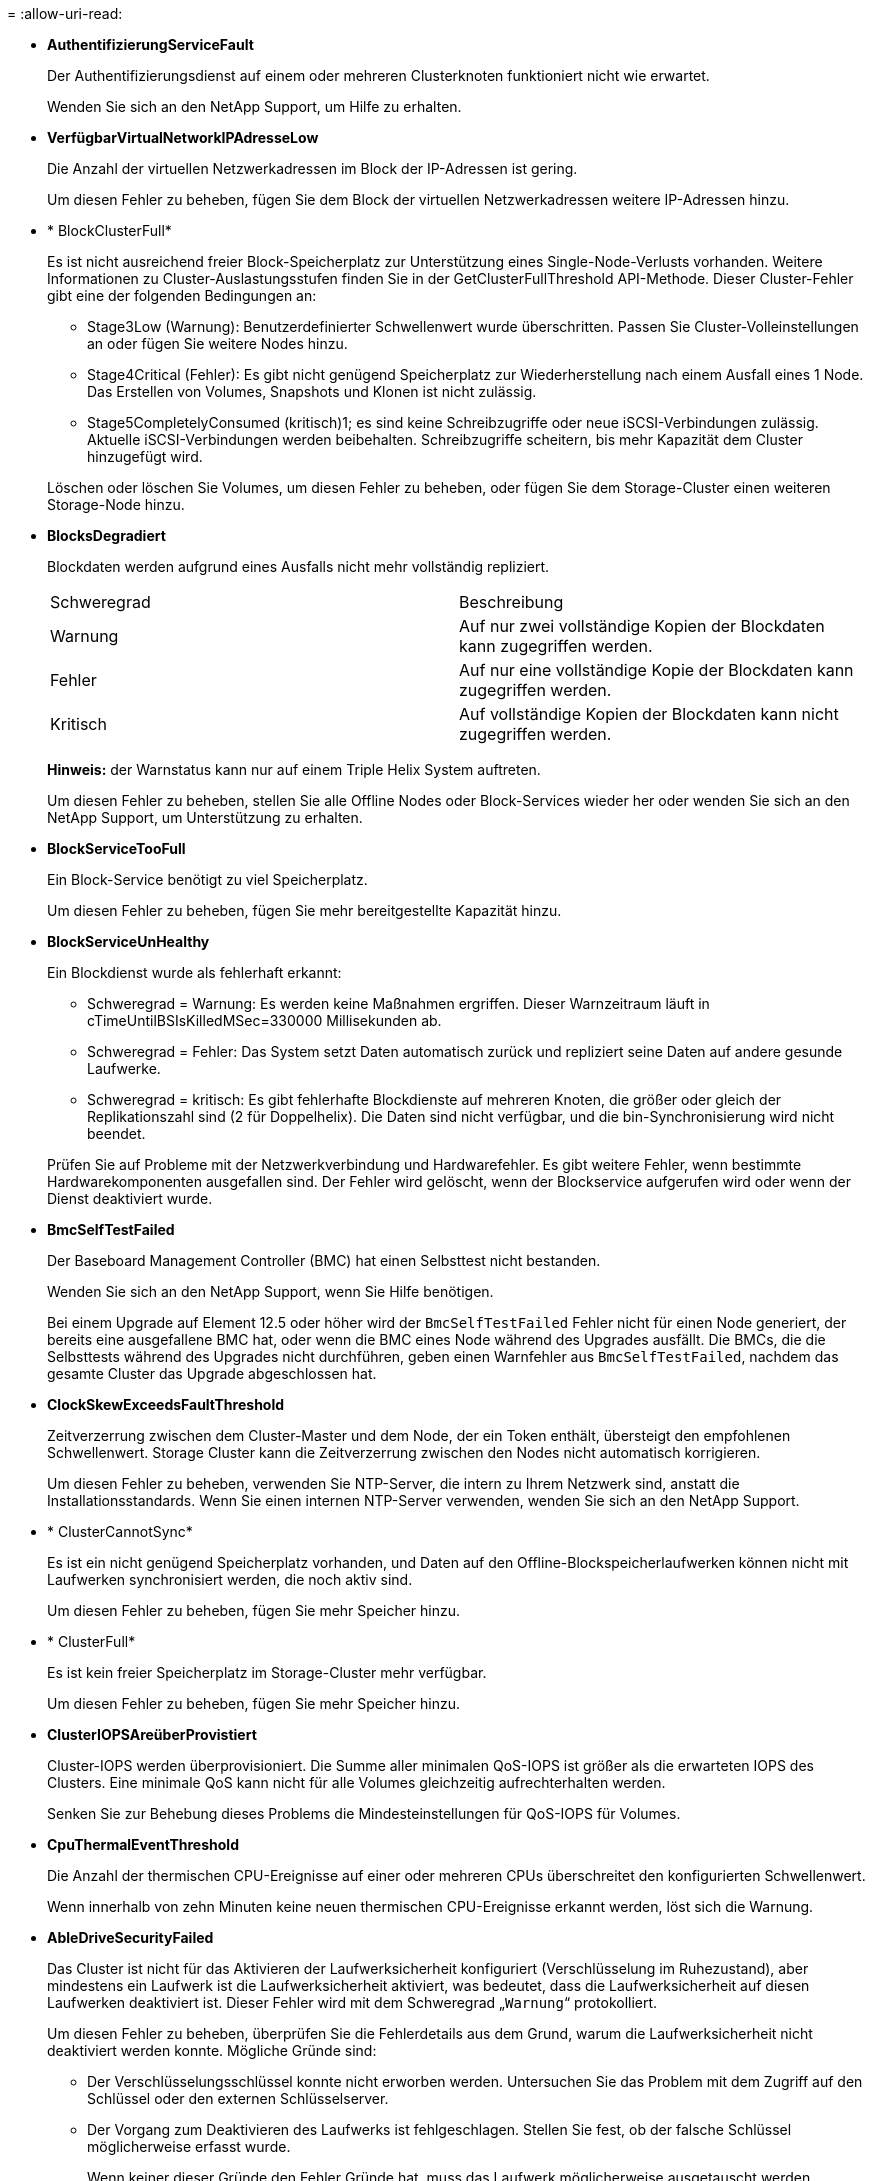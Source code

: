 = 
:allow-uri-read: 


* *AuthentifizierungServiceFault*
+
Der Authentifizierungsdienst auf einem oder mehreren Clusterknoten funktioniert nicht wie erwartet.

+
Wenden Sie sich an den NetApp Support, um Hilfe zu erhalten.

* *VerfügbarVirtualNetworkIPAdresseLow*
+
Die Anzahl der virtuellen Netzwerkadressen im Block der IP-Adressen ist gering.

+
Um diesen Fehler zu beheben, fügen Sie dem Block der virtuellen Netzwerkadressen weitere IP-Adressen hinzu.

* * BlockClusterFull*
+
Es ist nicht ausreichend freier Block-Speicherplatz zur Unterstützung eines Single-Node-Verlusts vorhanden. Weitere Informationen zu Cluster-Auslastungsstufen finden Sie in der GetClusterFullThreshold API-Methode. Dieser Cluster-Fehler gibt eine der folgenden Bedingungen an:

+
** Stage3Low (Warnung): Benutzerdefinierter Schwellenwert wurde überschritten. Passen Sie Cluster-Volleinstellungen an oder fügen Sie weitere Nodes hinzu.
** Stage4Critical (Fehler): Es gibt nicht genügend Speicherplatz zur Wiederherstellung nach einem Ausfall eines 1 Node. Das Erstellen von Volumes, Snapshots und Klonen ist nicht zulässig.
** Stage5CompletelyConsumed (kritisch)1; es sind keine Schreibzugriffe oder neue iSCSI-Verbindungen zulässig. Aktuelle iSCSI-Verbindungen werden beibehalten. Schreibzugriffe scheitern, bis mehr Kapazität dem Cluster hinzugefügt wird.


+
Löschen oder löschen Sie Volumes, um diesen Fehler zu beheben, oder fügen Sie dem Storage-Cluster einen weiteren Storage-Node hinzu.

* *BlocksDegradiert*
+
Blockdaten werden aufgrund eines Ausfalls nicht mehr vollständig repliziert.

+
|===


| Schweregrad | Beschreibung 


 a| 
Warnung
 a| 
Auf nur zwei vollständige Kopien der Blockdaten kann zugegriffen werden.



 a| 
Fehler
 a| 
Auf nur eine vollständige Kopie der Blockdaten kann zugegriffen werden.



 a| 
Kritisch
 a| 
Auf vollständige Kopien der Blockdaten kann nicht zugegriffen werden.

|===
+
*Hinweis:* der Warnstatus kann nur auf einem Triple Helix System auftreten.

+
Um diesen Fehler zu beheben, stellen Sie alle Offline Nodes oder Block-Services wieder her oder wenden Sie sich an den NetApp Support, um Unterstützung zu erhalten.

* *BlockServiceTooFull*
+
Ein Block-Service benötigt zu viel Speicherplatz.

+
Um diesen Fehler zu beheben, fügen Sie mehr bereitgestellte Kapazität hinzu.

* *BlockServiceUnHealthy*
+
Ein Blockdienst wurde als fehlerhaft erkannt:

+
** Schweregrad = Warnung: Es werden keine Maßnahmen ergriffen. Dieser Warnzeitraum läuft in cTimeUntilBSIsKilledMSec=330000 Millisekunden ab.
** Schweregrad = Fehler: Das System setzt Daten automatisch zurück und repliziert seine Daten auf andere gesunde Laufwerke.
** Schweregrad = kritisch: Es gibt fehlerhafte Blockdienste auf mehreren Knoten, die größer oder gleich der Replikationszahl sind (2 für Doppelhelix). Die Daten sind nicht verfügbar, und die bin-Synchronisierung wird nicht beendet.


+
Prüfen Sie auf Probleme mit der Netzwerkverbindung und Hardwarefehler. Es gibt weitere Fehler, wenn bestimmte Hardwarekomponenten ausgefallen sind. Der Fehler wird gelöscht, wenn der Blockservice aufgerufen wird oder wenn der Dienst deaktiviert wurde.

* *BmcSelfTestFailed*
+
Der Baseboard Management Controller (BMC) hat einen Selbsttest nicht bestanden.

+
Wenden Sie sich an den NetApp Support, wenn Sie Hilfe benötigen.

+
Bei einem Upgrade auf Element 12.5 oder höher wird der `BmcSelfTestFailed` Fehler nicht für einen Node generiert, der bereits eine ausgefallene BMC hat, oder wenn die BMC eines Node während des Upgrades ausfällt. Die BMCs, die die Selbsttests während des Upgrades nicht durchführen, geben einen Warnfehler aus `BmcSelfTestFailed`, nachdem das gesamte Cluster das Upgrade abgeschlossen hat.

* *ClockSkewExceedsFaultThreshold*
+
Zeitverzerrung zwischen dem Cluster-Master und dem Node, der ein Token enthält, übersteigt den empfohlenen Schwellenwert. Storage Cluster kann die Zeitverzerrung zwischen den Nodes nicht automatisch korrigieren.

+
Um diesen Fehler zu beheben, verwenden Sie NTP-Server, die intern zu Ihrem Netzwerk sind, anstatt die Installationsstandards. Wenn Sie einen internen NTP-Server verwenden, wenden Sie sich an den NetApp Support.

* * ClusterCannotSync*
+
Es ist ein nicht genügend Speicherplatz vorhanden, und Daten auf den Offline-Blockspeicherlaufwerken können nicht mit Laufwerken synchronisiert werden, die noch aktiv sind.

+
Um diesen Fehler zu beheben, fügen Sie mehr Speicher hinzu.

* * ClusterFull*
+
Es ist kein freier Speicherplatz im Storage-Cluster mehr verfügbar.

+
Um diesen Fehler zu beheben, fügen Sie mehr Speicher hinzu.

* *ClusterIOPSAreüberProvistiert*
+
Cluster-IOPS werden überprovisioniert. Die Summe aller minimalen QoS-IOPS ist größer als die erwarteten IOPS des Clusters. Eine minimale QoS kann nicht für alle Volumes gleichzeitig aufrechterhalten werden.

+
Senken Sie zur Behebung dieses Problems die Mindesteinstellungen für QoS-IOPS für Volumes.

* *CpuThermalEventThreshold*
+
Die Anzahl der thermischen CPU-Ereignisse auf einer oder mehreren CPUs überschreitet den konfigurierten Schwellenwert.

+
Wenn innerhalb von zehn Minuten keine neuen thermischen CPU-Ereignisse erkannt werden, löst sich die Warnung.

* *AbleDriveSecurityFailed*
+
Das Cluster ist nicht für das Aktivieren der Laufwerksicherheit konfiguriert (Verschlüsselung im Ruhezustand), aber mindestens ein Laufwerk ist die Laufwerksicherheit aktiviert, was bedeutet, dass die Laufwerksicherheit auf diesen Laufwerken deaktiviert ist. Dieser Fehler wird mit dem Schweregrad „`Warnung`“ protokolliert.

+
Um diesen Fehler zu beheben, überprüfen Sie die Fehlerdetails aus dem Grund, warum die Laufwerksicherheit nicht deaktiviert werden konnte. Mögliche Gründe sind:

+
** Der Verschlüsselungsschlüssel konnte nicht erworben werden. Untersuchen Sie das Problem mit dem Zugriff auf den Schlüssel oder den externen Schlüsselserver.
** Der Vorgang zum Deaktivieren des Laufwerks ist fehlgeschlagen. Stellen Sie fest, ob der falsche Schlüssel möglicherweise erfasst wurde.


+
Wenn keiner dieser Gründe den Fehler Gründe hat, muss das Laufwerk möglicherweise ausgetauscht werden.

+
Sie können versuchen, ein Laufwerk wiederherzustellen, das die Sicherheit nicht erfolgreich deaktiviert, selbst wenn der richtige Authentifizierungsschlüssel angegeben ist. Entfernen Sie die Laufwerke aus dem System, indem Sie sie auf verfügbar verschieben, löschen Sie sie sicher auf dem Laufwerk, und verschieben Sie sie wieder in aktiv.

* *DisconnectedClusterpaar*
+
Ein Cluster-Paar ist getrennt oder falsch konfiguriert.

+
Überprüfen Sie die Netzwerkverbindung zwischen den Clustern.

* *Verbindung abschaltenRemoteNode*
+
Ein Remote-Knoten ist entweder getrennt oder falsch konfiguriert.

+
Überprüfen Sie die Netzwerkverbindung zwischen den Nodes.

* *DemconnectedSnapMirrorEndpoint*
+
Ein Remote-SnapMirror-Endpunkt wird getrennt oder falsch konfiguriert.

+
Überprüfen Sie die Netzwerkverbindung zwischen dem Cluster und dem Remote-SnapMirrorEndpoint.

* *Auffahrt verfügbar*
+
Ein oder mehrere Laufwerke sind im Cluster verfügbar. Im Allgemeinen sollten alle Cluster alle Laufwerke hinzugefügt werden und keine im Status „verfügbar“. Sollte dieser Fehler unerwartet auftreten, wenden Sie sich an den NetApp Support.

+
Um diesen Fehler zu beheben, fügen Sie alle verfügbaren Laufwerke zum Speicher-Cluster hinzu.

* * Auffahrt nicht möglich*
+
Das Cluster gibt diesen Fehler zurück, wenn ein oder mehrere Laufwerke ausgefallen sind und einer der folgenden Bedingungen anzeigt:

+
** Der Laufwerksmanager kann nicht auf das Laufwerk zugreifen.
** Der Slice- oder Block-Service ist zu oft ausgefallen, vermutlich aufgrund von Lese- oder Schreibfehlern des Laufwerks und kann nicht neu gestartet werden.
** Das Laufwerk fehlt.
** Der Master-Service für den Node ist nicht verfügbar (alle Laufwerke im Node gelten als fehlend/ausgefallen).
** Das Laufwerk ist gesperrt und der Authentifizierungsschlüssel für das Laufwerk kann nicht erworben werden.
** Das Laufwerk ist gesperrt, und der Entsperrvorgang schlägt fehl.


+
So lösen Sie dieses Problem:

+
** Überprüfen Sie die Netzwerkverbindung für den Node.
** Ersetzen Sie das Laufwerk.
** Stellen Sie sicher, dass der Authentifizierungsschlüssel verfügbar ist.


* *DriveHealthFault*
+
Die SMART-Integritätsprüfung auf einem Laufwerk ist fehlgeschlagen, sodass die Funktionen des Laufwerks verringert werden. Es gibt einen kritischen Schweregrad für diesen Fehler:

+
** Laufwerk mit serieller Verbindung: <Seriennummer> in Steckplatz: <Node-Steckplatz><Laufwerksfach> hat die INTELLIGENTE allgemeine Integritätsprüfung nicht bestanden.


+
Um diesen Fehler zu beheben, ersetzen Sie das Laufwerk.

* *DriveWearFault*
+
Die Restlebensdauer eines Laufwerks ist unter die Schwellenwerte gesunken, funktioniert aber immer noch.Es gibt zwei mögliche Schweregrade für diesen Fehler: Kritisch und Warnung:

+
** Laufwerk mit serieller Verbindung: <Seriennummer> im Steckplatz: <Node-Steckplatz><Laufwerk-Steckplatz> verfügt über einen kritischen Verschleiß.
** Laufwerk mit serieller Verbindung: <Seriennummer> im Steckplatz: <Node-Steckplatz><Laufwerksfach> verfügt über geringe Verschleißreserven.


+
Um diesen Fehler zu beheben, tauschen Sie das Laufwerk bald aus.

* * DuplicateClusterMasterCandidates*
+
Es wurden mehr als ein Master-Kandidat für Speichercluster erkannt.

+
Wenden Sie sich an den NetApp Support, um Hilfe zu erhalten.

* *EnableDriveSecurityFailed*
+
Das Cluster ist so konfiguriert, dass es Laufwerkssicherheit (Verschlüsselung im Ruhezustand) benötigt, die Laufwerkssicherheit konnte jedoch auf mindestens einem Laufwerk nicht aktiviert werden. Dieser Fehler wird mit dem Schweregrad „`Warnung`“ protokolliert.

+
Um diesen Fehler zu beheben, überprüfen Sie die Fehlerdetails aus dem Grund, warum die Laufwerksicherheit nicht aktiviert werden konnte. Mögliche Gründe sind:

+
** Der Verschlüsselungsschlüssel konnte nicht erworben werden. Untersuchen Sie das Problem mit dem Zugriff auf den Schlüssel oder den externen Schlüsselserver.
** Der Vorgang zum Aktivieren ist auf dem Laufwerk fehlgeschlagen. Stellen Sie fest, ob der falsche Schlüssel möglicherweise erfasst wurde. Wenn keiner dieser Gründe den Fehler Gründe hat, muss das Laufwerk möglicherweise ausgetauscht werden.


+
Sie können versuchen, ein Laufwerk wiederherzustellen, das die Sicherheit nicht erfolgreich aktiviert, selbst wenn der richtige Authentifizierungsschlüssel angegeben ist. Entfernen Sie die Laufwerke aus dem System, indem Sie sie auf verfügbar verschieben, löschen Sie sie sicher auf dem Laufwerk, und verschieben Sie sie wieder in aktiv.

* *EnsembleDegraded*
+
Die Netzwerk-Konnektivität oder -Stromversorgung wurde auf einen oder mehrere der Ensemble-Knoten verloren.

+
Um diesen Fehler zu beheben, stellen Sie die Netzwerkverbindung oder den Netzstrom wieder her.

* *Ausnahme*
+
Ein Fehler wurde gemeldet, der sich nicht auf einen Routinefehler ausstellt. Diese Fehler werden nicht automatisch aus der Fehlerwarteschlange gelöscht.

+
Wenden Sie sich an den NetApp Support, um Hilfe zu erhalten.

* *AusfallenSpaceTooFull*
+
Ein Blockservice reagiert nicht auf Datenschreibanfragen. Dadurch verfügt der Slice Service über keinen freien Speicherplatz zum Speichern ausgefallener Schreibvorgänge.

+
Um diesen Fehler zu beheben, stellen Sie die Funktion zur Wiederherstellung von Blockdiensten wieder her, damit Schreibvorgänge normal fortgesetzt werden und der fehlerhafte Speicherplatz aus dem Schichtdienst entfernt werden kann.

* *FanSensor*
+
Ein Lüftersensor ist ausgefallen oder fehlt.

+
Um diesen Fehler zu beheben, ersetzen Sie eine fehlerhafte Hardware.

* *Fiber ChannelAccessDegraded*
+
Ein Fibre Channel-Node reagiert nicht auf andere Nodes im Storage-Cluster über einen bestimmten Zeitraum. In diesem Status gilt der Node als nicht ansprechbar und generiert einen Cluster-Fehler.

+
Überprüfen Sie die Netzwerkverbindung.

* *FaserChannelAccessUnverfügbar*
+
Alle Fibre-Channel-Nodes reagieren nicht mehr. Die Node-IDs werden angezeigt.

+
Überprüfen Sie die Netzwerkverbindung.

* *FiberChannelActiveIxL*
+
Die Anzahl der iXL-Nexus nähert sich dem unterstützten Limit von 8000 aktiven Sitzungen pro Fibre-Channel-Node.

+
** Best Practice-Grenze ist 5500.
** Warngrenze ist 7500.
** Die maximale Obergrenze (nicht erzwungen) beträgt 8192.


+
Um diesen Fehler zu beheben, reduzieren Sie die Anzahl der iXL Nexus unter dem Best Practice Limit von 5500.

* *Fiber ChannelConfig*
+
Dieser Cluster-Fehler gibt eine der folgenden Bedingungen an:

+
** An einem PCI-Steckplatz befindet sich ein unerwarteter Fibre Channel-Port.
** Es gibt ein unerwartetes Fibre Channel HBA-Modell.
** Ein Problem mit der Firmware eines Fibre Channel HBA ist aufgetreten.
** Ein Fibre-Channel-Port ist nicht online.
** Bei der Konfiguration von Fibre Channel Passthrough müssen hartnäckige Probleme aufgetreten sein.


+
Wenden Sie sich an den NetApp Support, um Hilfe zu erhalten.

* *FiberChannelIOPS*
+
Die IOPS-Gesamtzahl nähert sich dem IOPS-Limit für Fibre Channel Nodes im Cluster. Die Grenzen sind:

+
** FC0025: 50.000 IOPS bei 4-KB-Blockgröße pro Fibre Channel Node.
** FCN001: Grenzwert von 625.000 OPS bei einer Blockgröße von 4 KB pro Fibre Channel Node.


+
Um diesen Fehler zu beheben, verteilen Sie die Last auf alle verfügbaren Fibre Channel Nodes.

* *FiberChannelStaticIxL*
+
Die Anzahl der iXL-Nexus nähert sich dem unterstützten Limit von 16000 statischen Sitzungen pro Fibre-Channel-Node.

+
** Best Practice-Grenze ist 11000.
** Warngrenze ist 15000.
** Die maximale Obergrenze (erzwungen) ist 16384.


+
Um diesen Fehler zu beheben, reduzieren Sie die Anzahl der iXL Nexus unter dem Best Practice Limit von 11000.

* *DateiSystemkapazitätNiedrig*
+
Auf einem der Dateisysteme ist nicht genügend Platz vorhanden.

+
Um diesen Fehler zu beheben, fügen Sie dem Dateisystem mehr Kapazität hinzu.

* *FileSystemIsReadOnly*
+
Ein Dateisystem ist in einen schreibgeschützten Modus umgestiegen.

+
Wenden Sie sich an den NetApp Support, um Hilfe zu erhalten.

* *FipsDrivesMismatch*
+
Ein Laufwerk ohne FIPS wurde physisch in einen FIPS-fähigen Storage-Node eingesetzt oder ein FIPS-Laufwerk wurde physisch in einen Storage-Node außerhalb von FIPS eingesetzt. Pro Node wird ein einziger Fehler generiert und alle betroffenen Laufwerke aufgelistet.

+
Um diesen Fehler zu beheben, entfernen oder ersetzen Sie das nicht übereinstimmende Laufwerk oder die betreffenden Laufwerke.

* *FipsDriveOutOfCompliance*
+
Das System hat erkannt, dass die Verschlüsselung im Ruhezustand nach Aktivierung der FIPS-Festplattenfunktion deaktiviert wurde. Dieser Fehler wird auch generiert, wenn die FIPS-Laufwerksfunktion aktiviert ist und ein Laufwerk oder ein Node außerhalb von FIPS im Storage-Cluster vorhanden ist.

+
Um diesen Fehler zu beheben, aktivieren Sie die Verschlüsselung im Ruhezustand oder entfernen Sie die nicht-FIPS-Hardware aus dem Storage-Cluster.

* *FipsSelfTestFailure*
+
Das FIPS-Subsystem hat während des Self-Tests einen Ausfall erkannt.

+
Wenden Sie sich an den NetApp Support, um Hilfe zu erhalten.

* *HardwareConfigMismatch*
+
Dieser Cluster-Fehler gibt eine der folgenden Bedingungen an:

+
** Die Konfiguration stimmt nicht mit der Knotendefinition überein.
** Für diesen Node-Typ gibt es eine falsche Laufwerksgröße.
** Es wurde ein nicht unterstütztes Laufwerk erkannt. Ein möglicher Grund ist, dass die installierte Element-Version dieses Laufwerk nicht erkennt. Es wird empfohlen, die Element Software auf diesem Node zu aktualisieren.
** Es stimmt nicht überein, dass die Laufwerk-Firmware nicht stimmt.
** Der Status für die Laufwerksverschlüsselung stimmt nicht mit dem Node überein.


+
Wenden Sie sich an den NetApp Support, um Hilfe zu erhalten.

* *IdPCertificateExpiration*
+
Das SSL-Zertifikat des Dienstanbieters des Clusters zur Verwendung mit einem Drittanbieter-Identitätsanbieter (IdP) nähert sich dem Ablaufdatum oder ist bereits abgelaufen. Dieser Fehler nutzt die folgenden Schweregrade auf der Grundlage der Dringlichkeit:

+
|===


| Schweregrad | Beschreibung 


 a| 
Warnung
 a| 
Das Zertifikat läuft innerhalb von 30 Tagen ab.



 a| 
Fehler
 a| 
Das Zertifikat läuft innerhalb von 7 Tagen ab.



 a| 
Kritisch
 a| 
Das Zertifikat läuft innerhalb von 3 Tagen ab oder ist bereits abgelaufen.

|===
+
Um diesen Fehler zu beheben, aktualisieren Sie das SSL-Zertifikat, bevor es abläuft. Verwenden Sie die UpdateIdpConfiguration API-Methode mit `refreshCertificateExpirationTime=true`, um das aktualisierte SSL-Zertifikat bereitzustellen.

* *Inkonsistenz BondModes*
+
Die Bond-Modi auf dem VLAN-Gerät fehlen. Dieser Fehler zeigt den erwarteten Bond-Modus und den derzeit verwendeten Bond-Modus an.



* *Inkonsistent Mtus*
+
Dieser Cluster-Fehler gibt eine der folgenden Bedingungen an:

+
** Bond1G-Diskrepanz: Inkonsistente MTUs wurden an Bond1G-Schnittstellen erkannt.
** Bond10G-Diskrepanz: Inkonsistente MTUs wurden an Bond10G-Schnittstellen erkannt.


+
Dieser Fehler zeigt den betreffenden Node oder die betreffenden Knoten zusammen mit dem zugehörigen MTU-Wert an.

* *UnstimmigeDie Routenregeln*
+
Die Routingregeln für diese Schnittstelle sind inkonsistent.

* *Inkonsistent SubnetMasken*
+
Die Netzwerkmaske auf dem VLAN-Gerät stimmt nicht mit der intern aufgezeichneten Netzwerkmaske für das VLAN überein. Dieser Fehler zeigt die erwartete Netzwerkmaske und die aktuell verwendete Netzwerkmaske an.

* *IncorrectBondPortCount*
+
Die Anzahl der Bond-Ports ist falsch.

* *InvalidConfiguredFiberChannelNodeCount*
+
Eine der beiden erwarteten Fibre-Channel-Node-Verbindungen ist beeinträchtigt. Dieser Fehler wird angezeigt, wenn nur ein Fibre-Channel-Knoten verbunden ist.

+
Um diesen Fehler zu beheben, überprüfen Sie die Cluster-Netzwerkkonnektivität und die Netzwerkverkabelung und überprüfen Sie, ob Services ausgefallen sind. Falls keine Netzwerk- oder Serviceprobleme auftreten, wenden Sie sich an den NetApp Support, um einen Fibre Channel-Node zu ersetzen.

* *IrqBalanceFailed*
+
Beim Versuch, Interrupts auszugleichen, ist eine Ausnahme aufgetreten.

+
Wenden Sie sich an den NetApp Support, um Hilfe zu erhalten.

* *KmZertifizierungFault*
+
** Das Zertifikat der Root Certification Authority (CA) nähert sich dem Ablaufdatum.
+
Um diesen Fehler zu beheben, erwerben Sie ein neues Zertifikat von der Root CA mit Ablaufdatum mindestens 30 Tage aus und verwenden Sie ModifyKeyServerkmip, um das aktualisierte Root CA-Zertifikat bereitzustellen.

** Das Clientzertifikat nähert sich dem Ablaufdatum.
+
Um diesen Fehler zu beheben, erstellen Sie einen neuen CSR mit GetClientCertificateSigningRequest, lassen Sie ihn unterzeichnen, um sicherzustellen, dass das neue Ablaufdatum mindestens 30 Tage beträgt, und verwenden Sie ModifyKeyServerkmip, um das auslaufende KMIP-Clientzertifikat durch das neue Zertifikat zu ersetzen.

** Das Zertifikat der Root Certification Authority (CA) ist abgelaufen.
+
Um diesen Fehler zu beheben, erwerben Sie ein neues Zertifikat von der Root CA mit Ablaufdatum mindestens 30 Tage aus und verwenden Sie ModifyKeyServerkmip, um das aktualisierte Root CA-Zertifikat bereitzustellen.

** Client-Zertifikat ist abgelaufen.
+
Um diesen Fehler zu beheben, erstellen Sie einen neuen CSR mit GetClientCertificateSigningRequest, lassen Sie ihn unterzeichnen, um sicherzustellen, dass das neue Ablaufdatum mindestens 30 Tage beträgt, und verwenden Sie ModifyKeyServerkmip, um das abgelaufene KMIP-Clientzertifikat durch das neue Zertifikat zu ersetzen.

** Fehler bei der Root Certification Authority (CA)-Zertifizierung.
+
Um diesen Fehler zu beheben, überprüfen Sie, ob das richtige Zertifikat bereitgestellt wurde und, falls erforderlich, das Zertifikat von der Stammzertifizierungsstelle erneut erwerben. Verwenden Sie ModifyKeyServerkmip, um das richtige KMIP-Client-Zertifikat zu installieren.

** Fehler beim Client-Zertifikat.
+
Um diesen Fehler zu beheben, überprüfen Sie, ob das korrekte KMIP-Client-Zertifikat installiert ist. Die Root-CA des Client-Zertifikats sollte auf dem EKS installiert werden. Verwenden Sie ModifyKeyServerkmip, um das richtige KMIP-Client-Zertifikat zu installieren.



* *KmipServerFault*
+
** Verbindungsfehler
+
Um diesen Fehler zu beheben, überprüfen Sie, ob der externe Schlüsselserver aktiv ist und über das Netzwerk erreichbar ist. Verwenden Sie TestKeyServerKimp und TestKeyProviderKmip, um Ihre Verbindung zu testen.

** Authentifizierungsfehler
+
Um diesen Fehler zu beheben, überprüfen Sie, ob die richtige Root-CA- und KMIP-Client-Zertifikate verwendet werden und ob der private Schlüssel und das KMIP-Client-Zertifikat übereinstimmen.

** Serverfehler
+
Um diesen Fehler zu beheben, überprüfen Sie die Details auf den Fehler. Möglicherweise ist aufgrund des zurückgegebenen Fehlers eine Fehlerbehebung auf dem externen Schlüsselserver erforderlich.



* * MemoryEccThreshold*
+
Es wurden eine große Anzahl von korrigierbaren oder nicht korrigierbaren ECC-Fehlern erkannt. Dieser Fehler nutzt die folgenden Schweregrade auf der Grundlage der Dringlichkeit:

+
|===


| Ereignis | Schweregrad | Beschreibung 


 a| 
Ein einzelnes DIMM cErrorCount erreicht cDimmCorrectableErrWarnThreshold.
 a| 
Warnung
 a| 
Korrigierbare ECC-Speicherfehler über dem Schwellenwert auf DIMM: <Prozessor> <DIMM Slot>



 a| 
Ein einzelnes DIMM cErrorCount bleibt über cDimmCorrectableErrWarnThreshold bis cErrorFaultTimer für das DIMM abläuft.
 a| 
Fehler
 a| 
Korrektur von ECC-Speicherfehlern über dem Schwellenwert auf DIMM: <Processor> <DIMM>



 a| 
Ein Speicher-Controller meldet cErrorCount über cMemCtlrCorrectableErrWarnThreshold und cMemCtlrCorrectableErrWarnDauer wird angegeben.
 a| 
Warnung
 a| 
Korrigierbare ECC-Speicherfehler oberhalb des Schwellenwerts für Speicher-Controller: <Prozessor> <Speicher-Controller>



 a| 
Ein Speicher-Controller meldet cErrorCount über cMemCtlrCorrectableErrWarnThreshold bis cErrorFaultTimer für den Speicher-Controller abläuft.
 a| 
Fehler
 a| 
Korrektur von ECC-Speicherfehlern über dem Schwellenwert auf DIMM: <Processor> <DIMM>



 a| 
Ein einzelnes DIMM meldet einen uErrorCount über Null, aber kleiner als cDimmUncorrectTableErrFaultThreshold.
 a| 
Warnung
 a| 
Nicht korrigierbarer ECC-Speicherfehler auf DIMM: <Prozessor> <DIMM Slot> erkannt



 a| 
Ein einzelnes DIMM meldet einen uErrorCount von mindestens cDimmUncorrectTableErrFaultThreshold.
 a| 
Fehler
 a| 
Nicht korrigierbarer ECC-Speicherfehler auf DIMM: <Prozessor> <DIMM Slot> erkannt



 a| 
Ein Speicher-Controller meldet einen uErrorCount über Null, aber kleiner als cMemCtlrUncorregictErrFaultThreshold.
 a| 
Warnung
 a| 
Nicht korrigierbarer ECC-Speicherfehler auf Speichercontroller: <Prozessor> <Speichercontroller> erkannt



 a| 
Ein Speicher-Controller meldet einen uErrorCount von mindestens cMemCtlrUncorregictErrFaultThreshold.
 a| 
Fehler
 a| 
Nicht korrigierbarer ECC-Speicherfehler auf Speichercontroller: <Prozessor> <Speichercontroller> erkannt

|===
+
Um diesen Fehler zu beheben, wenden Sie sich an den NetApp Support.

* *SpeichernUserageThreshold*
+
Die Speicherauslastung ist über dem Normalwert. Dieser Fehler nutzt die folgenden Schweregrade auf der Grundlage der Dringlichkeit:

+

NOTE: Weitere Informationen zum Fehlertyp finden Sie in der Überschrift *Details* im Fehlerfehler.

+
|===


| Schweregrad | Beschreibung 


 a| 
Warnung
 a| 
Der Systemspeicher ist schwach.



 a| 
Fehler
 a| 
Der Systemspeicher ist sehr gering.



 a| 
Kritisch
 a| 
Der Systemspeicher wird vollständig verbraucht.

|===
+
Um diesen Fehler zu beheben, wenden Sie sich an den NetApp Support.

* * MetadataClusterFull*
+
Es ist nicht ausreichend freier Speicherplatz für Metadaten vorhanden, um einen Ausfall eines einzelnen Nodes zu unterstützen. Weitere Informationen zu Cluster-Auslastungsstufen finden Sie in der GetClusterFullThreshold API-Methode. Dieser Cluster-Fehler gibt eine der folgenden Bedingungen an:

+
** Stage3Low (Warnung): Benutzerdefinierter Schwellenwert wurde überschritten. Passen Sie Cluster-Volleinstellungen an oder fügen Sie weitere Nodes hinzu.
** Stage4Critical (Fehler): Es gibt nicht genügend Speicherplatz zur Wiederherstellung nach einem Ausfall eines 1 Node. Das Erstellen von Volumes, Snapshots und Klonen ist nicht zulässig.
** Stage5CompletelyConsumed (kritisch)1; es sind keine Schreibzugriffe oder neue iSCSI-Verbindungen zulässig. Aktuelle iSCSI-Verbindungen werden beibehalten. Schreibzugriffe scheitern, bis mehr Kapazität dem Cluster hinzugefügt wird. Löschen oder Löschen von Daten oder Hinzufügen weiterer Nodes


+
Löschen oder löschen Sie Volumes, um diesen Fehler zu beheben, oder fügen Sie dem Storage-Cluster einen weiteren Storage-Node hinzu.

* *MtuCheckFailure*
+
Ein Netzwerkgerät ist nicht für die richtige MTU-Größe konfiguriert.

+
Um diesen Fehler zu beheben, stellen Sie sicher, dass alle Netzwerkschnittstellen und Switch-Ports für Jumbo Frames konfiguriert sind (MTUs mit einer Größe von bis zu 9000 Byte).

* *NetworkConfig*
+
Dieser Cluster-Fehler gibt eine der folgenden Bedingungen an:

+
** Eine erwartete Schnittstelle ist nicht vorhanden.
** Es ist eine doppelte Schnittstelle vorhanden.
** Eine konfigurierte Schnittstelle ist ausgefallen.
** Ein Netzwerkneustart ist erforderlich.


+
Wenden Sie sich an den NetApp Support, um Hilfe zu erhalten.

* *NoVerfügbarVirtualNetzwerkIPAddresses*
+
Im Block der IP-Adressen sind keine virtuellen Netzwerkadressen verfügbar.

+
** VirtualNetworkID # TAG(\###) hat keine Speicher-IP-Adressen. Dem Cluster können keine weiteren Nodes hinzugefügt werden.


+
Um diesen Fehler zu beheben, fügen Sie dem Block der virtuellen Netzwerkadressen weitere IP-Adressen hinzu.

* *NodeHardwareFault (Netzwerkschnittstelle <Name> ist ausgefallen oder das Kabel ist nicht angeschlossen)*
+
Eine Netzwerkschnittstelle ist entweder ausgefallen oder das Kabel ist nicht angeschlossen.

+
Um diesen Fehler zu beheben, überprüfen Sie die Netzwerkverbindung für den Knoten oder Knoten.

* *NodeHardwareFault (Laufwerksverschlüsselungsstatus entspricht dem Verschlüsselungsstatus des Node für das Laufwerk in Steckplatz <Node-Steckplatz><Laufwerkseinschub>)*
+
Ein Laufwerk entspricht nicht den Verschlüsselungsfunktionen des in installierten Storage-Nodes.

* *NodeHardwareFault (Falscher <Laufwerkstyp> Laufwerksgröße <tatsächliche Größe> für das Laufwerk in Steckplatz <Node-Steckplatz><Laufwerkseinschub> für diesen Node-Typ - erwartete <erwartete Größe>)*
+
Ein Storage-Node enthält ein Laufwerk, das die falsche Größe für diesen Node hat.

* *NodeHardwareFault (nicht unterstütztes Laufwerk in Steckplatz <Node Slot><Drive Slot> gefunden; Laufwerksstatistiken und Integritätsinformationen sind nicht verfügbar)*
+
Ein Storage-Node enthält ein Laufwerk, das nicht unterstützt wird.

* *NodeHardwareFault (das Laufwerk in Slot <Node Slot><Drive Slot> sollte die Firmware-Version <erwartete Version> verwenden, wird aber nicht unterstützte Version <tatsächliche Version> verwenden)*
+
Ein Speicherknoten enthält ein Laufwerk, auf dem eine nicht unterstützte Firmware-Version ausgeführt wird.

* *NoteWartungs-Modus*
+
Ein Node wurde im Wartungsmodus versetzt. Dieser Fehler nutzt die folgenden Schweregrade auf der Grundlage der Dringlichkeit:

+
|===


| Schweregrad | Beschreibung 


 a| 
Warnung
 a| 
Gibt an, dass sich der Node noch im Wartungsmodus befindet.



 a| 
Fehler
 a| 
Zeigt an, dass der Wartungsmodus nicht deaktiviert wurde, wahrscheinlich aufgrund von fehlgeschlagenen oder aktiven Standardys.

|===
+
Um diesen Fehler zu beheben, deaktivieren Sie den Wartungsmodus nach Abschluss der Wartung. Wenn der Fehler auf der Fehlerebene weiterhin besteht, wenden Sie sich an den NetApp Support, um Hilfe zu erhalten.

* *NodeOffline*
+
Element Software kann nicht mit dem angegebenen Node kommunizieren. Überprüfen Sie die Netzwerkverbindung.

* *NotusingLACPBondMode*
+
LACP Bonding-Modus ist nicht konfiguriert.

+
Um diesen Fehler zu beheben, verwenden Sie LACP Bonding bei der Implementierung von Storage-Nodes. Es kann zu Performance-Problemen kommen, wenn LACP nicht aktiviert und ordnungsgemäß konfiguriert ist.

* *NtpServerUnerreichbar*
+
Das Storage-Cluster kann nicht mit dem angegebenen NTP-Server oder den angegebenen Servern kommunizieren.

+
Um diesen Fehler zu beheben, überprüfen Sie die Konfiguration für den NTP-Server, das Netzwerk und die Firewall.

* *NtpTimeNotInSync*
+
Der Unterschied zwischen der Storage-Cluster-Zeit und der angegebenen NTP-Serverzeit ist zu groß. Der Speichercluster kann die Differenz nicht automatisch korrigieren.

+
Um diesen Fehler zu beheben, verwenden Sie NTP-Server, die intern zu Ihrem Netzwerk sind, anstatt die Installationsstandards. Wenn Sie interne NTP-Server verwenden und das Problem weiterhin besteht, wenden Sie sich an den NetApp Support, um Hilfe zu erhalten.

* *NvramDeviceStatus*
+
Ein NVRAM-Gerät weist einen Fehler auf, ist ausgefallen oder ist ausgefallen. Dieser Fehler weist folgende Schweregrade auf:

+
|===


| Schweregrad | Beschreibung 


 a| 
Warnung
 a| 
Die Hardware hat eine Warnung erkannt. Dieser Zustand kann vorübergehend sein, z. B. eine Temperaturwarnung.

** NvmLifetimeFehler
** NvmLifetimeStatus
** EnergiengySourceLifetimeStatus
** EnergiengySourceTemperatureStatus
** WarningThresholdExceped




 a| 
Fehler
 a| 
Die Hardware hat einen Fehler oder kritischen Status erkannt. Der Cluster-Master versucht, das Slice-Laufwerk aus dem Betrieb zu entfernen (dies erzeugt ein Ereignis zum Entfernen des Laufwerks). Wenn sekundäre Schichtdienste nicht verfügbar sind, wird das Laufwerk nicht entfernt. Zusätzlich zu den Warnungsebenen-Fehlern zurückgegebene Fehler:

** Der Mount-Punkt für NVRAM-Gerät ist nicht vorhanden.
** Die NVRAM-Gerätepartition ist nicht vorhanden.
** Die NVRAM-Gerätepartition ist vorhanden, aber nicht angehängt.




 a| 
Kritisch
 a| 
Die Hardware hat einen Fehler oder kritischen Status erkannt. Der Cluster-Master versucht, das Slice-Laufwerk aus dem Betrieb zu entfernen (dies erzeugt ein Ereignis zum Entfernen des Laufwerks). Wenn sekundäre Schichtdienste nicht verfügbar sind, wird das Laufwerk nicht entfernt.

** Persistenz verloren
** ArmStatusSaveNArmed
** CsaveStatusfehler


|===
+
Ersetzen Sie alle fehlerhaften Hardware im Node. Falls das Problem dadurch nicht behoben werden kann, wenden Sie sich an den NetApp Support, um Hilfe zu erhalten.

* *PowerSupplyError*
+
Dieser Cluster-Fehler gibt eine der folgenden Bedingungen an:

+
** Es ist kein Netzteil vorhanden.
** Ein Netzteil ist fehlgeschlagen.
** Ein Netzteileingang fehlt oder außerhalb des zulässigen Bereichs liegt.


+
Um diesen Fehler zu beheben, überprüfen Sie, ob alle Knoten mit redundanter Stromversorgung versorgt werden. Wenden Sie sich an den NetApp Support, um Hilfe zu erhalten.

* *ProvisionedSpaceTooFull*
+
Die insgesamt bereitgestellte Kapazität des Clusters ist zu voll.

+
Um diesen Fehler zu beheben, fügen Sie mehr bereitgestellten Speicherplatz hinzu oder löschen und löschen Sie Volumes.

* *EntferntRepAsyncDelayExceeded*
+
Die konfigurierte asynchrone Verzögerung der Replikation wurde überschritten. Überprüfen Sie die Netzwerkverbindung zwischen Clustern.

* *EntfernteRepClusterFull*
+
Die Remote-Replikation der Volumes wurde angehalten, da der Ziel-Storage-Cluster zu voll ist.

+
Um diesen Fehler zu beheben, geben Sie Speicherplatz auf dem Ziel-Storage-Cluster frei.

* *EntfernteRepSnapshotClusterFull*
+
Die Remote-Replizierung der Snapshots wurde durch die Volumes unterbrochen, weil der Ziel-Storage-Cluster zu voll ist.

+
Um diesen Fehler zu beheben, geben Sie Speicherplatz auf dem Ziel-Storage-Cluster frei.

* *EntferntRepSnapshotsExceedLimit*
+
Die Volumes haben die Remote-Replizierung von Snapshots angehalten, da das Ziel-Storage-Cluster-Volume seine Snapshot-Grenze überschritten hat.

+
Um diesen Fehler zu beheben, erhöhen Sie die Snapshot-Grenze auf dem Ziel-Speicher-Cluster.

* *Fehler beim PlaneActionError*
+
Mindestens eine der geplanten Aktivitäten wurde ausgeführt, ist aber fehlgeschlagen.

+
Der Fehler wird gelöscht, wenn die geplante Aktivität erneut ausgeführt wird und erfolgreich ist, wenn die geplante Aktivität gelöscht wird oder wenn die Aktivität angehalten und fortgesetzt wird.

* *SensorReadingFailed*
+
Ein Sensor konnte nicht mit dem Baseboard Management Controller (BMC) kommunizieren.

+
Wenden Sie sich an den NetApp Support, um Hilfe zu erhalten.

* *ServiceNotRunning*
+
Ein erforderlicher Dienst wird nicht ausgeführt.

+
Wenden Sie sich an den NetApp Support, um Hilfe zu erhalten.

* *SliceServiceTooFull*
+
Einem Schichtdienst ist zu wenig provisionierte Kapazität zugewiesen.

+
Um diesen Fehler zu beheben, fügen Sie mehr bereitgestellte Kapazität hinzu.

* *SchliceServiceUngesund*
+
Das System hat erkannt, dass ein Schichtdienst ungesund ist und ihn automatisch stillsetzt.

+
** Schweregrad = Warnung: Es werden keine Maßnahmen ergriffen. Dieser Warnzeitraum läuft in 6 Minuten ab.
** Schweregrad = Fehler: Das System setzt Daten automatisch zurück und repliziert seine Daten auf andere gesunde Laufwerke.


+
Prüfen Sie auf Probleme mit der Netzwerkverbindung und Hardwarefehler. Es gibt weitere Fehler, wenn bestimmte Hardwarekomponenten ausgefallen sind. Der Fehler wird gelöscht, wenn der Schichtdienst verfügbar ist oder wenn der Dienst deaktiviert wurde.

* *Sshenenabled*
+
Der SSH-Service ist auf einem oder mehreren Nodes im Storage-Cluster aktiviert.

+
Um diesen Fehler zu beheben, deaktivieren Sie den SSH-Service auf dem entsprechenden Node oder Nodes oder wenden Sie sich an den NetApp Support, um Unterstützung zu erhalten.

* *SslCertificateExpiration*
+
Das mit diesem Knoten verknüpfte SSL-Zertifikat nähert sich dem Ablaufdatum oder ist abgelaufen. Dieser Fehler nutzt die folgenden Schweregrade auf der Grundlage der Dringlichkeit:

+
|===


| Schweregrad | Beschreibung 


 a| 
Warnung
 a| 
Das Zertifikat läuft innerhalb von 30 Tagen ab.



 a| 
Fehler
 a| 
Das Zertifikat läuft innerhalb von 7 Tagen ab.



 a| 
Kritisch
 a| 
Das Zertifikat läuft innerhalb von 3 Tagen ab oder ist bereits abgelaufen.

|===
+
Um diesen Fehler zu beheben, erneuern Sie das SSL-Zertifikat. Wenden Sie sich bei Bedarf an den NetApp Support, um Hilfe zu erhalten.

* * Stranddecacity*
+
Ein einzelner Node verursacht mehr als die Hälfte der Storage-Cluster-Kapazität.

+
Um die Datenredundanz aufrechtzuerhalten, reduziert das System die Kapazität des größten Node, sodass einige seiner Blockkapazitäten ungenutzt (nicht verwendet) sind.

+
Fügen Sie zur Behebung dieses Fehlers weitere Laufwerke zu vorhandenen Speicher-Nodes hinzu oder fügen Sie dem Cluster Storage-Nodes hinzu.

* *TempSensor*
+
Ein Temperatursensor meldet höhere Temperaturen als normale Temperaturen. Dieser Fehler kann in Verbindung mit PowerSupplyError oder FanSensor Fehlern ausgelöst werden.

+
Um diesen Fehler zu beheben, prüfen Sie, ob Luftstrombehinderungen in der Nähe des Storage-Clusters vorhanden sind. Wenden Sie sich bei Bedarf an den NetApp Support, um Hilfe zu erhalten.

* *Upgrade*
+
Ein Upgrade läuft seit mehr als 24 Stunden.

+
Setzen Sie das Upgrade fort, oder wenden Sie sich an den NetApp Support, um Hilfe zu erhalten.

* *UnresponsiveService*
+
Ein Dienst reagiert nicht mehr.

+
Wenden Sie sich an den NetApp Support, um Hilfe zu erhalten.

* *VirtualNetworkConfig*
+
Dieser Cluster-Fehler gibt eine der folgenden Bedingungen an:

+
** Eine Schnittstelle ist nicht vorhanden.
** Ein falscher Namespace auf einer Schnittstelle.
** Eine falsche Netzmaske ist vorhanden.
** Eine falsche IP-Adresse ist vorhanden.
** Eine Schnittstelle ist nicht verfügbar und wird nicht ausgeführt.
** Es gibt eine überflüssige Schnittstelle auf einem Knoten.


+
Wenden Sie sich an den NetApp Support, um Hilfe zu erhalten.

* *VolumesDegradiert*
+
Die Replikation und Synchronisierung der sekundären Volumes ist nicht abgeschlossen. Die Meldung wird gelöscht, wenn die Synchronisierung abgeschlossen ist.

* *VolumesOffline*
+
Ein oder mehrere Volumes im Storage-Cluster sind offline. Der Fehler *volumeDegraded* ist ebenfalls vorhanden.

+
Wenden Sie sich an den NetApp Support, um Hilfe zu erhalten.


